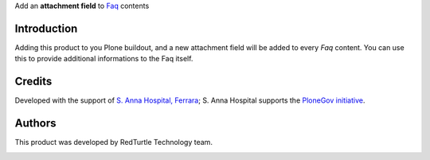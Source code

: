 Add an **attachment field** to `Faq`__ contents

__ https://pypi.python.org/pypi/Products.Faq

Introduction
============

Adding this product to you Plone buildout, and a new attachment field will be added to every *Faq*
content.
You can use this to provide additional informations to the Faq itself.

Credits
=======

Developed with the support of `S. Anna Hospital, Ferrara`__;
S. Anna Hospital supports the `PloneGov initiative`__.

.. image:: http://www.ospfe.it/ospfe-logo.jpg 
   :alt: S. Anna Hospital logo

__ http://www.ospfe.it/
__ http://www.plonegov.it/

Authors
=======

This product was developed by RedTurtle Technology team.

.. image:: http://www.redturtle.it/redturtle_banner.png
   :alt: RedTurtle Technology Site
   :target: http://www.redturtle.it/
